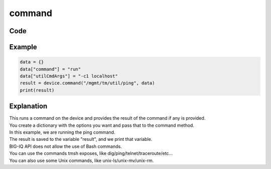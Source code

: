 command
=======

Code
----

.. automethod:: bigrest.bigiq.BIGIQ.command

Example
-------

.. code-block:: python

    data = {}
    data["command"] = "run"
    data["utilCmdArgs"] = "-c1 localhost"
    result = device.command("/mgmt/tm/util/ping", data)
    print(result)

Explanation
-----------

| This runs a command on the device and provides the result of the command if any is provided.
| You create a dictionary with the options you want and pass that to the command method.

| In this example, we are running the ping command.
| The result is saved to the variable "result", and we print that variable.

| BIG-IQ API does not allow the use of Bash commands.
| You can use the commands tmsh exposes, like dig/ping/telnet/traceroute/etc...
| You can also use some Unix commands, like unix-ls/unix-mv/unix-rm.